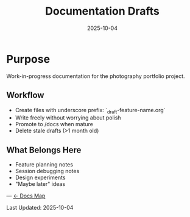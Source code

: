 #+TITLE: Documentation Drafts
#+DATE: 2025-10-04

* Purpose

Work-in-progress documentation for the photography portfolio project.

** Workflow
- Create files with underscore prefix: `_draft-feature-name.org`
- Write freely without worrying about polish
- Promote to /docs when mature
- Delete stale drafts (>1 month old)

** What Belongs Here
- Feature planning notes
- Session debugging notes
- Design experiments
- "Maybe later" ideas

---
[[file:../CLAUDE.org][← Docs Map]]

Last Updated: 2025-10-04
